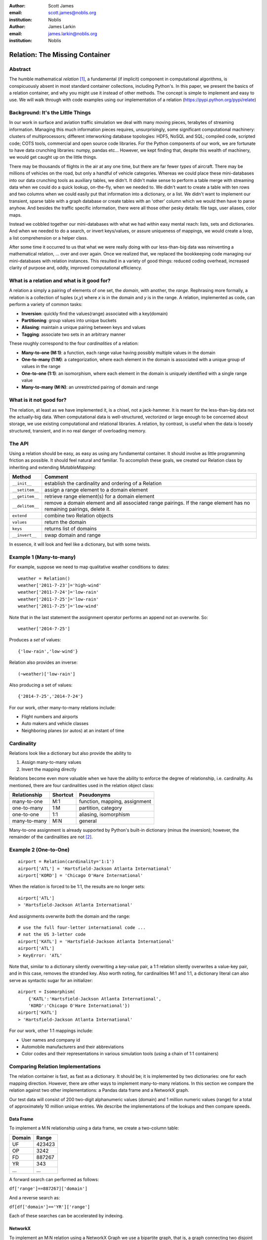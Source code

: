 :author: Scott James
:email: scott.james@noblis.org
:institution: Noblis

:author: James Larkin
:email: james.larkin@noblis.org
:institution: Noblis

Relation: The Missing Container
===============================

Abstract
--------

The humble mathematical *relation*\  [1]_, a fundamental (if implicit)
component in computational algorithms, is conspicuously absent in most
standard container collections, including Python's. In this paper, we
present the basics of a relation container, and why you might use it
instead of other methods. The concept is simple to implement and easy to
use. We will walk through with code examples using our implementation of
a relation (https://pypi.python.org/pypi/relate)

Background: It's the Little Things
----------------------------------

In our work in surface and aviation traffic simulation we deal with many
moving pieces, terabytes of streaming information. Managing this much
information pieces requires, unsurprisingly, some significant
computational machinery: clusters of multiprocessors; different
interworking database topologies: HDF5, NoSQL and SQL; compiled code,
scripted code; COTS tools, commercial and open source code libraries.
For the Python components of our work, we are fortunate to have data
crunching libraries: numpy, pandas etc... However, we kept finding that,
despite this wealth of machinery, we would get caught up on the little
things.

There may be thousands of flights in the air at any one time, but there
are far fewer *types* of aircraft. There may be millions of vehicles on
the road, but only a handful of vehicle categories. Whereas we could
place these mini-databases into our data crunching tools as auxiliary
tables, we didn't. It didn't make sense to perform a table merge with
streaming data when we could do a quick lookup, on-the-fly, when we
needed to. We didn't want to create a table with ten rows and two
columns when we could easily put that information into a dictionary, or
a list. We didn't want to implement our transient, sparse table with a
graph database or create tables with an 'other' column which we would
then have to parse anyhow. And besides the traffic specific information,
there were all those other pesky details: file tags, user aliases, color
maps.

Instead we cobbled together our mini-databases with what we had within
easy mental reach: lists, sets and dictionaries. And when we needed to
do a search, or invert keys/values, or assure uniqueness of mappings, we
would create a loop, a list comprehension or a helper class.

After some time it occurred to us that what we were really doing with
our less-than-big data was reinventing a mathematical relation, ... over
and over again. Once we realized that, we replaced the bookkeeping code
managing our mini-databases with relation instances. This resulted in a
variety of good things: reduced coding overhead, increased clarity of
purpose and, oddly, improved computational efficiency.

What is a relation and what is it good for?
-------------------------------------------

A relation a simply a pairing of elements of one set, the *domain*, with
another, the *range*. Rephrasing more formally, a relation is a
collection of tuples (*x*,\ *y*) where *x* is in the domain and *y* is
in the range. A relation, implemented as code, can perform a variety of
common tasks:

-  **Inversion**: quickly find the values(range) associated with a
   key(domain)

-  **Partitioning**: group values into unique buckets

-  **Aliasing**: maintain a unique pairing between keys and values

-  **Tagging**: associate two sets in an arbitrary manner

These roughly correspond to the four *cardinalities* of a relation:

-  **Many-to-one (M:1)**: a function, each range value having possibly
   multiple values in the domain
-  **One-to-many (1:M)**: a categorization, where each element in the
   domain is associated with a unique group of values in the range
-  **One-to-one (1:1)**: an isomorphism, where each element in the
   domain is uniquely identified with a single range value
-  **Many-to-many (M:N)**: an unrestricted pairing of domain and range

What is it not good for?
------------------------

The relation, at least as we have implemented it, is a chisel, not a
jack-hammer. It is meant for the less-than-big data not the actually-big
data. When computational data is well-structured, vectorized or large
enough to be concerned about storage, we use existing computational and
relational libraries. A relation, by contrast, is useful when the data
is loosely structured, transient, and in no real danger of overloading
memory.

The API
-------

Using a relation should be easy, as easy as using any fundamental
container. It should involve as little programming friction as possible.
It should feel natural and familiar. To accomplish these goals, we
created our Relation class by inheriting and extending *MutableMapping*:

+-------------------+-------------------------------------------------------------------------------------------------------------------------+
| Method            | Comment                                                                                                                 |
+===================+=========================================================================================================================+
| ``__init__``      | establish the cardinality and ordering of a Relation                                                                    |
+-------------------+-------------------------------------------------------------------------------------------------------------------------+
| ``__setitem__``   | assign a range element to a domain element                                                                              |
+-------------------+-------------------------------------------------------------------------------------------------------------------------+
| ``__getitem__``   | retrieve range element(s) for a domain element                                                                          |
+-------------------+-------------------------------------------------------------------------------------------------------------------------+
| ``__delitem__``   | remove a domain element and all associated range pairings. If the range element has no remaining pairings, delete it.   |
+-------------------+-------------------------------------------------------------------------------------------------------------------------+
| ``extend``        | combine two Relation objects                                                                                            |
+-------------------+-------------------------------------------------------------------------------------------------------------------------+
| ``values``        | return the domain                                                                                                       |
+-------------------+-------------------------------------------------------------------------------------------------------------------------+
| ``keys``          | returns list of domains                                                                                                 |
+-------------------+-------------------------------------------------------------------------------------------------------------------------+
| ``__invert__``    | swap domain and range                                                                                                   |
+-------------------+-------------------------------------------------------------------------------------------------------------------------+

In essence, it will look and feel like a dictionary, but with some
twists.

Example 1 (Many-to-many)
------------------------

For example, suppose we need to map qualitative weather conditions to
dates:

::

    weather = Relation()
    weather['2011-7-23']='high-wind'
    weather['2011-7-24']='low-rain'
    weather['2011-7-25']='low-rain'
    weather['2011-7-25']='low-wind'

Note that in the last statement the assignment operator performs an
append not an overwrite. So:

::

    weather['2014-7-25']

Produces a *set* of values:

::

    {'low-rain','low-wind'}

Relation also provides an inverse:

::

    (~weather)['low-rain']

Also producing a set of values:

::

    {'2014-7-25','2014-7-24'} 

For our work, other many-to-many relations include:

-  Flight numbers and airports
-  Auto makers and vehicle classes
-  Neighboring planes (or autos) at an instant of time

Cardinality
-----------

Relations look like a dictionary but also provide the ability to

1. Assign many-to-many values
2. Invert the mapping directly

Relations become even more valuable when we have the ability to enforce
the degree of relationship, i.e. cardinality. As mentioned, there are
four cardinalities used in the relation object class:

+----------------+------------+---------------------------------+
| Relationship   | Shortcut   | Pseudonyms                      |
+================+============+=================================+
| many-to-one    | M:1        | function, mapping, assignment   |
+----------------+------------+---------------------------------+
| one-to-many    | 1:M        | partition, category             |
+----------------+------------+---------------------------------+
| one-to-one     | 1:1        | aliasing, isomorphism           |
+----------------+------------+---------------------------------+
| many-to-many   | M:N        | general                         |
+----------------+------------+---------------------------------+

Many-to-one assignment is already supported by Python's built-in
dictionary (minus the inversion); however, the remainder of the
cardinalities are not [2]_.

Example 2 (One-to-One)
----------------------

::

    airport = Relation(cardinality='1:1')
    airport['ATL'] = 'Hartsfield-Jackson Atlanta International'
    airport['KORD'] = 'Chicago O'Hare International'

When the relation is forced to be 1:1, the results are no longer sets:

::

    airport['ATL']
    > 'Hartsfield-Jackson Atlanta International'

And assignments overwrite *both* the domain and the range:

::

    # use the full four-letter international code ... 
    # not the US 3-letter code 
    airport['KATL'] = 'Hartsfield-Jackson Atlanta International'
    airport['ATL']
    > KeyError: 'ATL'

Note that, similar to a dictionary silently overwriting a key-value
pair, a 1:1 relation silently overwrites a value-key pair, and in this
case, removes the stranded key. Also worth noting, for cardinalities M:1
and 1:1, a dictionary literal can also serve as syntactic sugar for an
initializer:

::

    airport = Isomorphism(
        {'KATL':'Hartsfield-Jackson Atlanta International',
        'KORD':'Chicago O'Hare International'})
    airport['KATL']
    > 'Hartsfield-Jackson Atlanta International'

For our work, other 1:1 mappings include:

-  User names and company id
-  Automobile manufacturers and their abbreviations
-  Color codes and their representations in various simulation tools
   (using a chain of 1:1 containers)

Comparing Relation Implementations
----------------------------------

The relation container is fast, as fast as a dictionary. It should be;
it is implemented by two dictionaries: one for each mapping direction.
However, there are other ways to implement many-to-many relations. In
this section we compare the relation against two other implementations:
a Pandas data frame and a NetworkX graph.

Our test data will consist of 200 two-digit alphanumeric values (domain)
and 1 million numeric values (range) for a total of approximately 10
million unique entries. We describe the implementations of the lookups
and then compare speeds.

Data Frame
~~~~~~~~~~

To implement a M:N relationship using a data frame, we create a
two-column table:

+----------+----------+
| Domain   | Range    |
+==========+==========+
| UF       | 423423   |
+----------+----------+
| OP       | 3242     |
+----------+----------+
| FD       | 887267   |
+----------+----------+
| YR       | 343      |
+----------+----------+
| ...      | ...      |
+----------+----------+

A forward search can performed as follows:

``df['range']==887267]['domain']``

And a reverse search as:

``df[df['domain']=='YR']['range']``

Each of these searches can be accelerated by indexing.

NetworkX
~~~~~~~~

To implement an M:N relation using a NetworkX Graph we use a bipartite
graph, that is, a graph connecting two disjoint sets, creating the
relations by linking the nodes from one set (domain) to another set
(range)

Both forward and reverse searches are performed in the same manner:

::

    # forward, using domain nodes
    G.neighbors('YR')
    # reverse, using range nodes
    G.neighbors(887267)

Timings
~~~~~~~

We collect timings using the Python's ``timeit`` function:

+--------------------+----------------+----------------+
| Method             | Forward (ms)   | Reverse (ms)   |
+====================+================+================+
| Pandas             | 7.34e2         | 7.94e1         |
+--------------------+----------------+----------------+
| Pandas (indexed)   | 1.97e2         | 7.81e-2        |
+--------------------+----------------+----------------+
| Graph              | 9.47e0         | 6.84e-4        |
+--------------------+----------------+----------------+
| Relate             | 3.76e-4        | 4.58e-4        |
+--------------------+----------------+----------------+

In all cases, Relate is faster, most significantly when searching on
strings as opposed to numeric values. Of course, data frames and graphs
have many more features than a relation. Also, the two-dictionary
Relation implementation is cheating: it precomputed the only two
searches it was built to handle; moreover, it did so at a cost of
doubling the memory footprint. But this is precisely the use-case for
which the relation was created: space at non-critical levels but economy
of code and code performance crucial.

Sparse Matrix
~~~~~~~~~~~~~

One other implementation worth mentioning is a sparse matrix. Viewing
the nonzero elements of a sparse matrix as a connection between the row
(domain) and column (range) indices also produces an M:N relationship.
The power of the sparse matrix is in its suitability to large-scale
numerical computations. The relation container proposed, however, is
designed to match general datatypes, including non-numerical. Providing
a direct comparison between the two is thus somewhat difficult as the
two are used for different purposes.

More Examples
-------------

The relation object is a basic concept, and as such useful in limitless
contexts. A few more examples are worth mentioning.

Tags (Many-to-Many)
~~~~~~~~~~~~~~~~~~~

Over the last decade, we've seen *tags* invade our previously
hierarchical organized data. Tags are now ubiquitous, attached to our:
photos, files, URL bookmarks, to-do items etc ...

Tags are also exactly a many-to-many relationship:

::

    files = Relation()

    files['radar-2011-7-23.png'] = 'image'
    files['radar-2011-7-23.png'] = 'KATL'
    files['departure-procedures.doc'] = 'KATL'
    files['departure-procedures.doc'] = 2015

    #find the files associated with Atlanta
    (~files)['KATL']
    > {'radar-2011-7-23.png','departure-procedures.doc'}

    # find the attributes for particular file 
    files['departure-procedures.doc']
    > {2015,'KATL'}

We tag our simulation products to allow flexible retrieval and
searching. With an in-code tagging scheme we can automatically attach
tags at the file system level and then query these tags with both
in-code and operating system level tools.

Taxonomies (One-to-Many)
~~~~~~~~~~~~~~~~~~~~~~~~

We mentioned earlier that the 1:M relation is a partition, a way to
categorize objects into groups. Nesting 1:M relations creates a
backward-searchable taxonomy. An example in our work are en-route air
traffic sectors, the nested polyhedrons through which aircraft fly:

::

    sectors=Relation(cardinality='1:M')
    sectors['ZNY'] = 'ZNY010'
    sectors['ZNY'] = 'ZNY034'
    sectors['ZNY010'] = 'ZNY010-B'
    sectors['ZNY010'] = 'ZNY010-2'
    sectors['ZNY034'] = 'ZNY034-B'
    sectors['ZNY034'] = 'ZNY034-11'

    (~sectors)['ZNY034-B']
    > 'ZNY034'

    (~sectors)[(~sectors)['ZNY034-B']]
    > 'ZNY'

Using a taxonomy of sectors as above allows us to quickly access
aggregate information at different granularities as the flight
progresses.

When to Use What for What
-------------------------

Modern high-level computing languages provide us with a robust set of
containers. We feel, of course, that a relation container is a valuable
addition but, we also feel one should use the most economical container
for the task. Asking questions about the type of data being stored and
the relationship between an element and its attributes is crucial, even
for the less-than-big data:

+------------------------------------------+--------------------+
| Content                                  | Structure          |
+==========================================+====================+
| unordered set of unique objects          | set                |
+------------------------------------------+--------------------+
| ordered set of non-unique objects        | list               |
+------------------------------------------+--------------------+
| ordered set of unique objects            | OrderedDict        |
+------------------------------------------+--------------------+
| unidirectional mapping                   | dictionary         |
+------------------------------------------+--------------------+
| bidirectional mapping                    | relation           |
+------------------------------------------+--------------------+
| mapping with restricted cardinalities    | relation           |
+------------------------------------------+--------------------+
| multiple, fixed attributes per element   | data frame/table   |
+------------------------------------------+--------------------+
| variant attributes per element           | relation           |
+------------------------------------------+--------------------+

Choosing the best matching structure for your data set doesn't just help
with the code, it helps with the intent, providing the next programmer
touching the code with your vision of the structure, and also some
safety belts in case they didn't see it the first time.

Conclusion
----------

The relation object provides an easy-to-use invertible mapping structure
supporting all four relationship cardinalities: 1:1, 1:M, M:1 and M:N.
Using the relation library can simplify your code and eliminate the need
for repeated, ad hoc patterns when managing your less-than-big working
data structures.

One of the best things about the relation data container is its ease of
implementation within Python. For a simple, yet complete example, see
our implementation at https://pypi.python.org/pypi/relate.

References
----------

.. [1]
   http://www.purplemath.com/modules/fcns.htm

.. [2]
   For 1:1 mapping, however we also recommend the excellent bidict
   package https://bidict.readthedocs.org/en/master/intro.html#intro
